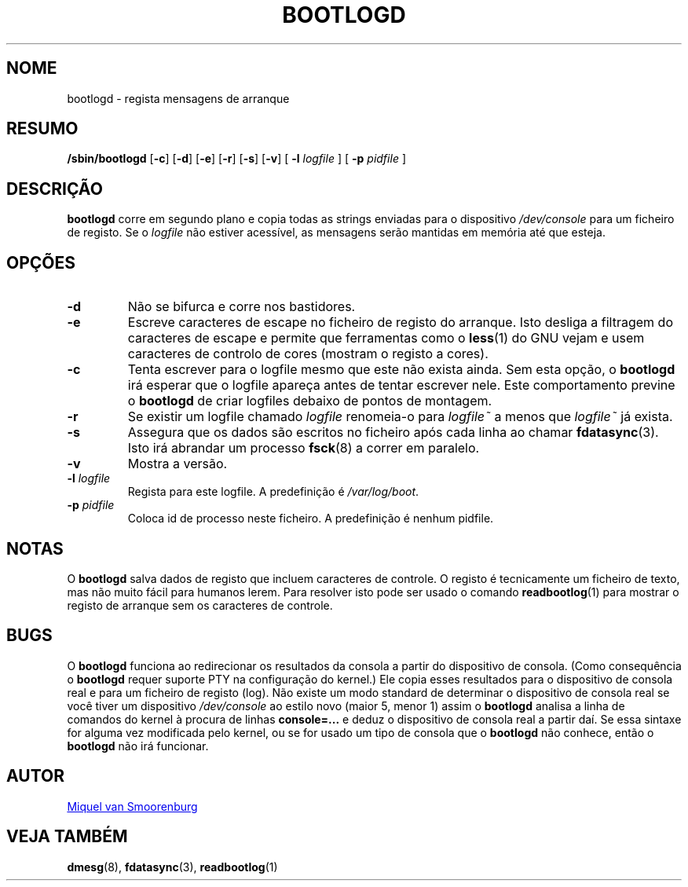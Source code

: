 '\" -*- coding: UTF-8 -*-
.\" Copyright (C) 1998-2003 Miquel van Smoorenburg.
.\"
.\" This program is free software; you can redistribute it and/or modify
.\" it under the terms of the GNU General Public License as published by 
.\" the Free Software Foundation; either version 2 of the License, or
.\" (at your option) any later version.
.\"
.\" This program is distributed in the hope that it will be useful,
.\" but WITHOUT ANY WARRANTY; without even the implied warranty of
.\" MERCHANTABILITY or FITNESS FOR A PARTICULAR PURPOSE.  See the  
.\" GNU General Public License for more details.
.\"
.\" You should have received a copy of the GNU General Public License
.\" along with this program; if not, write to the Free Software
.\" Foundation, Inc., 51 Franklin Street, Fifth Floor, Boston, MA 02110-1301 USA
.\"
.\"*******************************************************************
.\"
.\" This file was generated with po4a. Translate the source file.
.\"
.\"*******************************************************************
.TH BOOTLOGD 8 "21 Julho, 2003" "sysvinit " "Manual de Administrador de Sistema Linux"
.SH NOME
bootlogd \- regista mensagens de arranque
.SH RESUMO
\fB/sbin/bootlogd\fP [\fB\-c\fP] [\fB\-d\fP] [\fB\-e\fP] [\fB\-r\fP] [\fB\-s\fP] [\fB\-v\fP] [\fI
\fP\fB\-l\fP\fI logfile \fP] [\fI \fP\fB\-p\fP\fI pidfile \fP]
.SH DESCRIÇÃO
\fBbootlogd\fP corre em segundo plano e copia todas as strings enviadas para o
dispositivo \fI/dev/console\fP para um ficheiro de registo. Se o \fIlogfile\fP não
estiver acessível, as mensagens serão mantidas em memória até que esteja.
.SH OPÇÕES
.IP \fB\-d\fP
Não se bifurca e corre nos bastidores.
.IP \fB\-e\fP
Escreve caracteres de escape no ficheiro de registo do arranque. Isto
desliga a filtragem do caracteres de escape e permite que ferramentas como o
\fBless\fP(1) do GNU vejam e usem caracteres de controlo de cores (mostram o
registo a cores).
.IP \fB\-c\fP
Tenta escrever para o logfile mesmo que este não exista ainda. Sem esta
opção, o \fBbootlogd\fP irá esperar que o logfile apareça antes de tentar
escrever nele. Este comportamento previne o \fBbootlogd\fP de criar logfiles
debaixo de pontos de montagem.
.IP \fB\-r\fP
Se existir um logfile chamado \fIlogfile\fP renomeia\-o para \fIlogfile~\fP a menos
que \fIlogfile~\fP já exista.
.IP \fB\-s\fP
Assegura que os dados são escritos no ficheiro após cada linha ao chamar
\fBfdatasync\fP(3).  Isto irá abrandar um processo \fBfsck\fP(8) a correr em
paralelo.
.IP \fB\-v\fP
Mostra a versão.
.IP "\fB\-l\fP \fIlogfile\fP"
Regista para este logfile. A predefinição é \fI/var/log/boot\fP.
.IP "\fB\-p\fP \fIpidfile\fP"
Coloca id de processo neste ficheiro. A predefinição é nenhum pidfile.
.SH NOTAS
O \fBbootlogd\fP salva dados de registo que incluem caracteres de controle. O
registo é tecnicamente um ficheiro de texto, mas não muito fácil para
humanos lerem. Para resolver isto pode ser usado o comando \fBreadbootlog\fP(1)
para mostrar o registo de arranque sem os caracteres de controle.
.SH BUGS
O \fBbootlogd\fP funciona ao redirecionar os resultados da consola a partir do
dispositivo de consola. (Como consequência o \fBbootlogd\fP requer suporte PTY
na configuração do kernel.) Ele copia esses resultados para o dispositivo de
consola real e para um ficheiro de registo (log). Não existe um modo
standard de determinar o dispositivo de consola real se você tiver um
dispositivo \fI/dev/console\fP ao estilo novo (maior 5, menor 1)  assim o
\fBbootlogd\fP analisa a linha de comandos do kernel à procura de linhas
\fBconsole=...\fP e deduz o dispositivo de consola real a partir daí. Se essa
sintaxe for alguma vez modificada pelo kernel, ou se for usado um tipo de
consola que o \fBbootlogd\fP não conhece, então o \fBbootlogd\fP não irá
funcionar.

.SH AUTOR
.MT miquels@\:cistron\:.nl
Miquel van Smoorenburg
.ME
.SH "VEJA TAMBÉM"
\fBdmesg\fP(8), \fBfdatasync\fP(3), \fBreadbootlog\fP(1)
